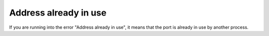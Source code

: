 Address already in use
=======================================

If you are running into the error "Address already in use", it means that the port is already in use by another process.